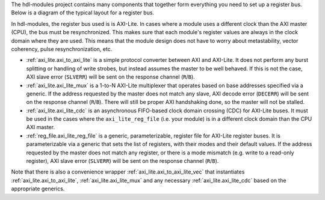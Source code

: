 The hdl-modules project contains many components that together form everything you need to set up a
register bus.
Below is a diagram of the typical layout for a register bus.

.. digraph:: my_graph

  graph [ dpi = 300 splines=ortho ];
  rankdir="LR";

  cpu [ label="AXI master\n(CPU)" shape=box ];
  cpu -> axi_to_axi_lite [label="AXI"];

  axi_to_axi_lite [ label="axi_to_axi_lite" shape=box ];
  axi_to_axi_lite -> axi_lite_mux  [label="AXI-Lite" ];

  axi_lite_mux [ label="axi_lite_mux" shape=box height=3.5 ];

  axi_lite_mux -> axi_lite_reg_file0;
  axi_lite_reg_file0 [ label="axi_lite_reg_file" shape=box ];

  axi_lite_mux -> axi_lite_reg_file1;
  axi_lite_reg_file1 [ label="axi_lite_reg_file" shape=box ];

  axi_lite_mux -> axi_lite_cdc2;
  axi_lite_cdc2 [ label="axi_lite_cdc" shape=box ];
  axi_lite_cdc2 -> axi_lite_reg_file2;
  axi_lite_reg_file2 [ label="axi_lite_reg_file" shape=box ];

  axi_lite_mux -> axi_lite_cdc3;
  axi_lite_cdc3 [ label="axi_lite_cdc" shape=box ];
  axi_lite_cdc3 -> axi_lite_reg_file3;
  axi_lite_reg_file3 [ label="axi_lite_reg_file" shape=box ];

  dots [ shape=none label="..."];
  axi_lite_mux -> dots;

In hdl-modules, the register bus used is is AXI-Lite.
In cases where a module uses a different clock than the AXI master (CPU), the bus must
be resynchronized.
This makes sure that each module's register values are always in the clock domain where they
are used.
This means that the module design does not have to worry about metastability, vector coherency,
pulse resynchronization, etc.

* :ref:`axi_lite.axi_to_axi_lite` is a simple protocol converter between AXI and AXI-Lite.
  It does not perform any burst splitting or handling of write strobes, but instead assumes the
  master to be well behaved.
  If this is not the case, AXI slave error (``SLVERR``) will be sent on the response
  channel (``R``/``B``).

* :ref:`axi_lite.axi_lite_mux` is a 1-to-N AXI-Lite multiplexer that operates based on base
  addresses specified via a generic.
  If the address requested by the master does not match any slave, AXI decode error (``DECERR``)
  will be sent on the response channel (``R``/``B``).
  There will still be proper AXI handshaking done, so the master will not be stalled.

* :ref:`axi_lite.axi_lite_cdc` is an asynchronous FIFO-based clock domain crossing (CDC) for
  AXI-Lite buses.
  It must be used in the cases where the ``axi_lite_reg_file`` (i.e. your module) is in a different
  clock domain than the CPU AXI master.

* :ref:`reg_file.axi_lite_reg_file` is a generic, parameterizable, register file for AXI-Lite
  register buses.
  It is parameterizable via a generic that sets the list of registers, with their modes and their
  default values.
  If the address requested by the master does not match any register, or there is a
  mode mismatch (e.g. write to a read-only register), AXI slave error (``SLVERR``) will be sent on
  the response channel (``R``/``B``).

Note that there is also a convenience wrapper :ref:`axi_lite.axi_to_axi_lite_vec` that instantiates
:ref:`axi_lite.axi_to_axi_lite`, :ref:`axi_lite.axi_lite_mux` and any necessary
:ref:`axi_lite.axi_lite_cdc` based on the appropriate generics.

